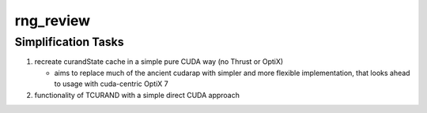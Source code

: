 rng_review
============


Simplification Tasks
-----------------------

1. recreate curandState cache in a simple pure CUDA way (no Thrust or OptiX)

   * aims to replace much of the ancient cudarap with simpler and more
     flexible implementation, that looks ahead to usage with cuda-centric OptiX 7 

2. functionality of TCURAND with a simple direct CUDA approach  




